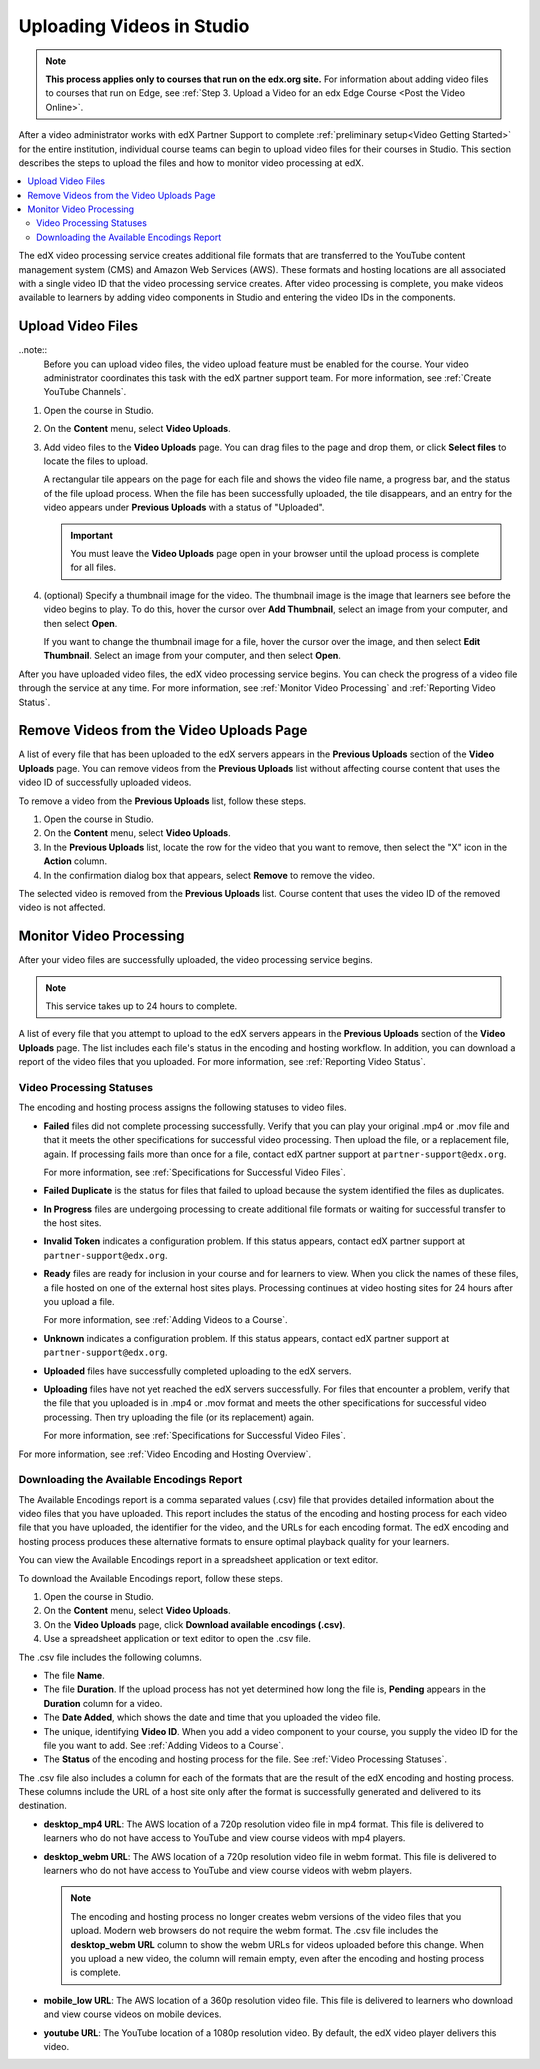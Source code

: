 .. _Uploading Videos in Studio:

###########################
Uploading Videos in Studio
###########################

.. note::
  **This process applies only to courses that run on the edx.org site.** For
  information about adding video files to courses that run on Edge, see
  :ref:`Step 3. Upload a Video for an edx Edge Course <Post the Video Online>`.

After a video administrator works with edX Partner Support to complete
:ref:`preliminary setup<Video Getting Started>` for the entire institution,
individual course teams can begin to upload video files for their courses in
Studio. This section describes the steps to upload the files and how to
monitor video processing at edX.

.. removed "how course teams enable the video upload process in Studio", which is commented out below in this file.

.. contents::
  :local:
  :depth: 2

The edX video processing service creates additional file formats that are
transferred to the YouTube content management system (CMS) and Amazon Web
Services (AWS). These formats and hosting locations are all associated with a
single video ID that the video processing service creates. After video
processing is complete, you make videos available to learners by adding video
components in Studio and entering the video IDs in the components.

.. _Enable Video Upload in Studio2:

.. ******************************
.. Enable Video Upload in Studio
.. ******************************

.. This procedure needs to be completed only once per course in Studio.

.. #. Work with your institution's video administrator to obtain the video
   identifier for your course. The edX partner support team defines a unique video
   identifier for each course.

.. #. Open the course in Studio.

.. #. Select **Settings**, then **Advanced Settings**.

.. #. In the **Video Upload Credentials** field, place your cursor between the
   supplied pair of braces.

.. #. Type ``"course_video_upload_token": "xxxx"`` where ``xxxx`` is the unique
   edX identifier for your course. This ID value is an 8-20 character hash
   string.

.. #. Click **Save Changes**. Studio reformats the name:value pair you just
   entered to indent it on a new line.

 .. image:: Images/Enable_video_upload.png
  :alt: Video Upload Credentials field with the course_video_upload_token
      policy key and a token value

.. #. Refresh your browser page. The Studio **Content** menu updates to include
   the **Video Uploads** option.

.. Team members can then begin to :ref:`upload video files<Upload Video Files>`.

.. _Upload Video Files:

***************************
Upload Video Files
***************************

..note::
  Before you can upload video files, the video upload feature must be enabled
  for the course. Your video administrator coordinates this task with the edX
  partner support team. For more information, see :ref:`Create YouTube
  Channels`.

#. Open the course in Studio.

#. On the **Content** menu, select **Video Uploads**.

#. Add video files to the **Video Uploads** page. You can drag files to the
   page and drop them, or click **Select files** to locate the files to
   upload.

   A rectangular tile appears on the page for each file and shows the video
   file name, a progress bar, and the status of the file upload process. When
   the file has been successfully uploaded, the tile disappears, and an entry
   for the video appears under **Previous Uploads** with a status of
   "Uploaded".

   .. important::
    You must leave the **Video Uploads** page open in your browser until the
    upload process is complete for all files.

#. (optional) Specify a thumbnail image for the video. The thumbnail image is
   the image that learners see before the video begins to play. To do this,
   hover the cursor over **Add Thumbnail**, select an image from your computer,
   and then select **Open**.

   If you want to change the thumbnail image for a file, hover the cursor over
   the image, and then select **Edit Thumbnail**. Select an image from your
   computer, and then select **Open**.

.. how many files can be uploaded at once
.. what kind of bandwidth/connection is recommended

After you have uploaded video files, the edX video processing service begins.
You can check the progress of a video file through the service at any time. For
more information, see :ref:`Monitor Video Processing` and :ref:`Reporting Video
Status`.

.. _Delete Videos from Upload Page:

*****************************************
Remove Videos from the Video Uploads Page
*****************************************

A list of every file that has been uploaded to the edX servers appears in the
**Previous Uploads** section of the **Video Uploads** page. You can remove
videos from the **Previous Uploads** list without affecting course content
that uses the video ID of successfully uploaded videos.

To remove a video from the **Previous Uploads** list, follow these steps.

#. Open the course in Studio.

#. On the **Content** menu, select **Video Uploads**.

#. In the **Previous Uploads** list, locate the row for the video that you
   want to remove, then select the "X" icon in the **Action** column.

#. In the confirmation dialog box that appears, select **Remove** to remove
   the video.

The selected video is removed from the **Previous Uploads** list. Course
content that uses the video ID of the removed video is not affected.


.. _Monitor Video Processing:

***************************
Monitor Video Processing
***************************

After your video files are successfully uploaded, the video processing service
begins.

.. note::
  This service takes up to 24 hours to complete.

A list of every file that you attempt to upload to the edX servers appears in
the **Previous Uploads** section of the **Video Uploads** page. The list
includes each file's status in the encoding and hosting workflow. In addition,
you can download a report of the video files that you uploaded. For more
information, see :ref:`Reporting Video Status`.

.. _Video Processing Statuses:

===========================
Video Processing Statuses
===========================

The encoding and hosting process assigns the following statuses to video files.

* **Failed** files did not complete processing successfully. Verify that you
  can play your original .mp4 or .mov file and that it meets the other
  specifications for successful video processing. Then upload the file, or a
  replacement file, again. If processing fails more than once for a file,
  contact edX partner support at ``partner-support@edx.org``.

  For more information, see :ref:`Specifications for Successful Video Files`.

* **Failed Duplicate** is the status for files that failed to upload because
  the system identified the files as duplicates.

* **In Progress** files are undergoing processing to create additional file
  formats or waiting for successful transfer to the host sites.

* **Invalid Token** indicates a configuration problem. If this status appears,
  contact edX partner support at ``partner-support@edx.org``.

* **Ready** files are ready for inclusion in your course and for learners to
  view.  When you click the names of these files, a file hosted on one of the
  external host sites plays. Processing continues at video hosting sites for 24
  hours after you upload a file.

  For more information, see :ref:`Adding Videos to a Course`.

* **Unknown** indicates a configuration problem. If this status appears,
  contact edX partner support at ``partner-support@edx.org``.

* **Uploaded** files have successfully completed uploading to the edX servers.

* **Uploading** files have not yet reached the edX servers successfully. For
  files that encounter a problem, verify that the file that you uploaded is in
  .mp4 or .mov format and meets the other specifications for successful video
  processing. Then try uploading the file (or its replacement) again.

  For more information, see :ref:`Specifications for Successful Video Files`.

For more information, see :ref:`Video Encoding and Hosting Overview`.

.. _Reporting Video Status:

==========================================
Downloading the Available Encodings Report
==========================================

The Available Encodings report is a comma separated values (.csv) file that
provides detailed information about the video files that you have uploaded.
This report includes the status of the encoding and hosting process for each
video file that you have uploaded, the identifier for the video, and the URLs
for each encoding format. The edX encoding and hosting process produces these
alternative formats to ensure optimal playback quality for your learners.

You can view the Available Encodings report in a spreadsheet application or
text editor.

To download the Available Encodings report, follow these steps.

#. Open the course in Studio.

#. On the **Content** menu, select **Video Uploads**.

#. On the **Video Uploads** page, click **Download available encodings
   (.csv)**.

#. Use a spreadsheet application or text editor to open the .csv file.

The .csv file includes the following columns.

* The file **Name**.

* The file **Duration**. If the upload process has not yet determined how long
  the file is, **Pending** appears in the **Duration** column for a video.

* The **Date Added**, which shows the date and time that you uploaded the
  video file.

* The unique, identifying **Video ID**. When you add a video component to your
  course, you supply the video ID for the file you want to add. See
  :ref:`Adding Videos to a Course`.

* The **Status** of the encoding and hosting process for the file. See
  :ref:`Video Processing Statuses`.

The .csv file also includes a column for each of the formats that are the
result of the edX encoding and hosting process. These columns include the URL
of a host site only after the format is successfully generated and delivered to
its destination.

* **desktop_mp4 URL**: The AWS location of a 720p resolution video file in mp4
  format. This file is delivered to learners who do not have access to YouTube
  and view course videos with mp4 players.

* **desktop_webm URL**: The AWS location of a 720p resolution video file in
  webm format. This file is delivered to learners who do not have access to
  YouTube and view course videos with webm players.

  .. note::
    The encoding and hosting process no longer creates webm versions of the
    video files that you upload. Modern web browsers do not require the webm
    format. The .csv file includes the **desktop_webm URL** column to show the
    webm URLs for videos uploaded before this change. When you upload a new
    video, the column will remain empty, even after the encoding and hosting
    process is complete.

* **mobile_low URL**: The AWS location of a 360p resolution video file. This
  file is delivered to learners who download and view course videos on mobile
  devices.

* **youtube URL**: The YouTube location of a 1080p resolution video. By
  default, the edX video player delivers this video.





